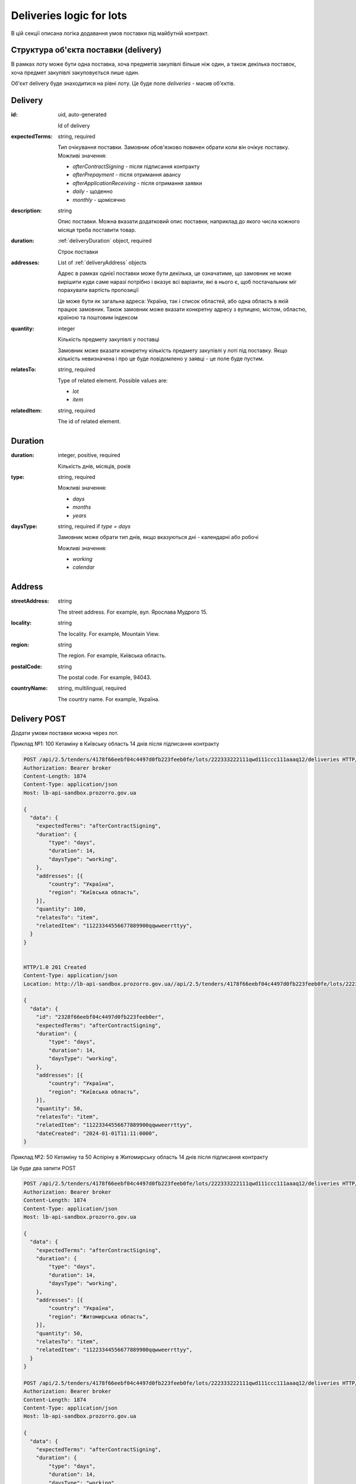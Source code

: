 .. _lot_deliveries:

Deliveries logic for lots
==========================

В цій секції описана логіка додавання умов поставки під майбутній контракт.

Структура об'єкта поставки (delivery)
---------------------------------------

В рамках лоту може бути одна поставка, хоча предметів закупівлі більше ніж один, а також декілька поставок, хоча предмет закупівлі закуповується лише один.

Об'єкт delivery буде знаходитися на рівні лоту. Це буде поле `deliveries` - масив об'єктів.

Delivery
--------

:id:
    uid, auto-generated

    Id of delivery

:expectedTerms:
    string, required

    Тип очікування поставки.
    Замовник обов'язково повинен обрати коли він очікує поставку.
    Можливі значення:

    * `afterContractSigning` - після підписання контракту
    * `afterPrepayment` - після отримання авансу
    * `afterApplicationReceiving` - після отримання заявки
    * `daily` - щоденно
    * `monthly` - щомісячно

:description:
    string

    Опис поставки.
    Можна вказати додатковий опис поставки, наприклад до якого числа кожного місяця треба поставити товар.

:duration:
    :ref:`deliveryDuration` object, required

    Строк поставки

:addresses:
    List of :ref:`deliveryAddress` objects

    Адрес в рамках однієї поставки може бути декілька, це означатиме, що замовник не може вирішити куди саме наразі потрібно і вказує всі варіанти, які в нього є, щоб постачальник міг порахувати вартість пропозиції

    Це може бути як загальна адреса: Україна, так і список областей, або одна область в якій працює замовник.
    Також замовник може вказати конкретну адресу з вулицею, містом, областю, країною та поштовим індексом

:quantity:
    integer

    Кількість предмету закупівлі у поставці

    Замовник може вказати конкретну кількість предмету закупівлі у лоті під поставку.
    Якщо кількість невизначена і про це буде повідомлено у заявці - це поле буде пустим.

:relatesTo:
    string, required

    Type of related element.
    Possible values are:

    * `lot`
    * `item`

:relatedItem:
    string, required

    The id of related element.


.. _deliveryDuration:

Duration
--------

:duration:
    integer, positive, required

    Кількість днів, місяців, років

:type:
    string, required

    Можливі значення:

    * `days`
    * `months`
    * `years`

:daysType:
    string, required if `type = days`

    Замовник може обрати тип днів, якщо вказуються дні - календарні або робочі

    Можливі значення:

    * `working`
    * `calendar`


.. _deliveryAddress:

Address
-------

:streetAddress:
    string

    The street address. For example, вул. Ярослава Мудрого 15.

:locality:
    string

    The locality. For example, Mountain View.

:region:
    string

    The region. For example, Київська область.

:postalCode:
    string

    The postal code. For example, 94043.

:countryName:
    string, multilingual, required

    The country name. For example, Україна.


Delivery POST
-------------

Додати умови поставки можна через лот.

Приклад №1: 100 Кетаміну в Київську область 14 днів після підписання контракту

.. sourcecode:: http

    POST /api/2.5/tenders/4178f66eebf04c4497d0fb223feeb0fe/lots/222333222111qwd111ccc111aaaq12/deliveries HTTP/1.0
    Authorization: Bearer broker
    Content-Length: 1874
    Content-Type: application/json
    Host: lb-api-sandbox.prozorro.gov.ua

    {
      "data": {
        "expectedTerms": "afterContractSigning",
        "duration": {
            "type": "days",
            "duration": 14,
            "daysType": "working",
        },
        "addresses": [{
            "country": "Україна",
            "region": "Київська область",
        }],
        "quantity": 100,
        "relatesTo": "item",
        "relatedItem": "11223344556677889900qqwweerrttyy",
      }
    }


    HTTP/1.0 201 Created
    Content-Type: application/json
    Location: http://lb-api-sandbox.prozorro.gov.ua//api/2.5/tenders/4178f66eebf04c4497d0fb223feeb0fe/lots/222333222111qwd111ccc111aaaq12/deliveries/2328f66eebf04c4497d0fb223feeb0er

    {
      "data": {
        "id": "2328f66eebf04c4497d0fb223feeb0er",
        "expectedTerms": "afterContractSigning",
        "duration": {
            "type": "days",
            "duration": 14,
            "daysType": "working",
        },
        "addresses": [{
            "country": "Україна",
            "region": "Київська область",
        }],
        "quantity": 50,
        "relatesTo": "item",
        "relatedItem": "11223344556677889900qqwweerrttyy",
        "dateCreated": "2024-01-01T11:11:0000",
    }


Приклад №2: 50 Кетаміну та 50 Аспіріну в Житомирську область 14 днів після підписання контракту

Це буде два запити POST

.. sourcecode:: http

    POST /api/2.5/tenders/4178f66eebf04c4497d0fb223feeb0fe/lots/222333222111qwd111ccc111aaaq12/deliveries HTTP/1.0
    Authorization: Bearer broker
    Content-Length: 1874
    Content-Type: application/json
    Host: lb-api-sandbox.prozorro.gov.ua

    {
      "data": {
        "expectedTerms": "afterContractSigning",
        "duration": {
            "type": "days",
            "duration": 14,
            "daysType": "working",
        },
        "addresses": [{
            "country": "Україна",
            "region": "Житомирська область",
        }],
        "quantity": 50,
        "relatesTo": "item",
        "relatedItem": "11223344556677889900qqwweerrttyy",
      }
    }

    POST /api/2.5/tenders/4178f66eebf04c4497d0fb223feeb0fe/lots/222333222111qwd111ccc111aaaq12/deliveries HTTP/1.0
    Authorization: Bearer broker
    Content-Length: 1874
    Content-Type: application/json
    Host: lb-api-sandbox.prozorro.gov.ua

    {
      "data": {
        "expectedTerms": "afterContractSigning",
        "duration": {
            "type": "days",
            "duration": 14,
            "daysType": "working",
        },
        "addresses": [{
            "country": "Україна",
            "region": "Житомирська область",
        }],
        "quantity": 50,
        "relatesTo": "item",
        "relatedItem": "00ss3344556677889900qqwweerrqq11",
      }
    }

Подивимося на поставки в лоті:

.. sourcecode:: http

    GET /api/2.5/tenders/4178f66eebf04c4497d0fb223feeb0fe/lots/222333222111qwd111ccc111aaaq12/deliveries HTTP/1.0
    Authorization: Bearer broker
    Content-Length: 1874
    Content-Type: application/json
    Host: lb-api-sandbox.prozorro.gov.ua


    HTTP/1.0 200 OK
    Content-Type: application/json
    Location: http://lb-api-sandbox.prozorro.gov.ua//api/2.5/tenders/4178f66eebf04c4497d0fb223feeb0fe/lots/222333222111qwd111ccc111aaaq12/deliveries/2328f66eebf04c4497d0fb223feeb0er

    {
      "data": [{
        "id": "2328f66eebf04c4497d0fb223feeb0er",
        "expectedTerms": "afterContractSigning",
        "duration": {
            "type": "days",
            "duration": 14,
            "daysType": "working",
        },
        "addresses": [{
            "country": "Україна",
            "region": "Житомирська область",
        }],
        "quantity": 50,
        "relatesTo": "item",
        "relatedItem": "11223344556677889900qqwweerrttyy",
        "dateCreated": "2024-01-01T11:11:0000"
    },{
        "id": "re28f66eebf04c4497d0fb223feeb211",
        "expectedTerms": "afterContractSigning",
        "duration": {
            "type": "days",
            "duration": 14,
            "daysType": "working",
        },
        "addresses": [{
            "country": "Україна",
            "region": "Житомирська область",
        }],
        "quantity": 50,
        "relatesTo": "item",
        "relatedItem": "00ss3344556677889900qqwweerrqq11",
        "dateCreated": "2024-01-01T11:20:0000",
    }]

Приклад №3: Замовник може вказати, що кількість поставки невизначена і про це буде повідомлено у заявці:

.. sourcecode:: http

    POST /api/2.5/tenders/4178f66eebf04c4497d0fb223feeb0fe/lots/222333222111qwd111ccc111aaaq12/deliveries HTTP/1.0
    Authorization: Bearer broker
    Content-Length: 1874
    Content-Type: application/json
    Host: lb-api-sandbox.prozorro.gov.ua

    {
      "data": {
        "expectedTerms": "afterApplicationReceiving",
        "duration": {
            "type": "months",
            "duration": 2,
        },
        "addresses": [{
            "country": "Україна",
            "region": "Харківська область",
            "streetAddress": "вул. Героїв Харкова 104",
        }],
        "relatesTo": "item",
        "relatedItem": "11223344556677889900qqwweerrttyy",
      }
    }


    HTTP/1.0 201 Created
    Content-Type: application/json
    Location: http://lb-api-sandbox.prozorro.gov.ua//api/2.5/tenders/4178f66eebf04c4497d0fb223feeb0fe/lots/222333222111qwd111ccc111aaaq12/deliveries/2328f66eebf04c4497d0fb223feeb0er

    {
      "data": {
        "id": "2328f66eebf04c4497d0fb223feeb0er",
        "expectedTerms": "afterApplicationReceiving",
        "duration": {
            "type": "months",
            "duration": 2,
        },
        "addresses": [{
            "country": "Україна",
            "region": "Харківська область",
            "streetAddress": "вул. Героїв Харкова 104",
        }],
        "relatesTo": "item",
        "relatedItem": "11223344556677889900qqwweerrttyy",
        "dateCreated": "2024-01-01T11:11:0000",
    }

Приклад №4: Адрес в рамках однієї поставки може бути декілька, це означатиме, що замовник не може вирішити куди саме наразі потрібно і вказує всі варіанти, які в нього є, щоб постачальник міг порахувати вартість пропозиції

.. sourcecode:: http

    POST /api/2.5/tenders/4178f66eebf04c4497d0fb223feeb0fe/lots/222333222111qwd111ccc111aaaq12/deliveries HTTP/1.0
    Authorization: Bearer broker
    Content-Length: 1874
    Content-Type: application/json
    Host: lb-api-sandbox.prozorro.gov.ua

    {
      "data": {
        "expectedTerms": "afterApplicationReceiving",
        "duration": {
            "type": "days",
            "duration": 10,
            "daysType": "calendar",
        },
        "quantity": 15,
        "addresses": [{
            "country": "Україна",
            "region": "Харківська область",
        }, {
            "country": "Україна",
            "region": "Житомирська область",
        }, {
            "country": "Україна",
            "region": "Київська область",
        }],
        "relatesTo": "item",
        "relatedItem": "11223344556677889900qqwweerrttyy",
      }
    }


    HTTP/1.0 201 Created
    Content-Type: application/json
    Location: http://lb-api-sandbox.prozorro.gov.ua//api/2.5/tenders/4178f66eebf04c4497d0fb223feeb0fe/lots/222333222111qwd111ccc111aaaq12/deliveries/2328f66eebf04c4497d0fb223feeb0er

    {
      "data": {
        "id": "2328f66eebf04c4497d0fb223feeb0er",
        "expectedTerms": "afterPrepayment",
        "duration": {
            "type": "days",
            "duration": 10,
            "daysType": "calendar",
        },
        "quantity": 15,
        "addresses": [{
            "country": "Україна",
            "region": "Харківська область",
        }, {
            "country": "Україна",
            "region": "Житомирська область",
        }, {
            "country": "Україна",
            "region": "Київська область",
        }],
        "relatesTo": "item",
        "relatedItem": "11223344556677889900qqwweerrttyy",
        "dateCreated": "2024-01-01T11:11:0000",
    }


Можливі валідації
------------------

1) Чи треба перевіряти що quantity < items.quantity?
2) relatesTo = lot чи потрібно це, може просто залишити relatesTo = item, а якщо не вказано - значить до всього лоту відноситься
3) перевіряти що relatesTo = lot тільки одна поставка, не більше
4) робити PATCH/DELETE
5) чи робити обов'язковими ці deliveries?